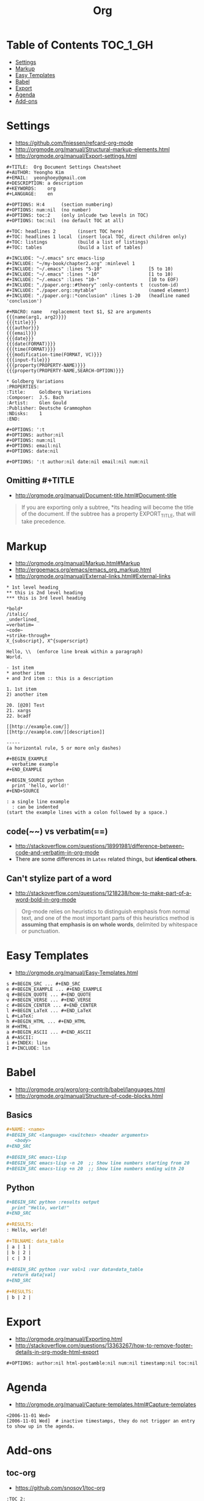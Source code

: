 #+TITLE: Org

* Table of Contents                                                :TOC_1_GH:
 - [[#settings][Settings]]
 - [[#markup][Markup]]
 - [[#easy-templates][Easy Templates]]
 - [[#babel][Babel]]
 - [[#export][Export]]
 - [[#agenda][Agenda]]
 - [[#add-ons][Add-ons]]

* Settings
- https://github.com/fniessen/refcard-org-mode
- http://orgmode.org/manual/Structural-markup-elements.html
- http://orgmode.org/manual/Export-settings.html

#+BEGIN_EXAMPLE
  ,#+TITLE:  Org Document Settings Cheatsheet
  ,#+AUTHOR: Yeongho Kim
  ,#+EMAIL:  yeonghoey@gmail.com
  ,#+DESCRIPTION: a description
  ,#+KEYWORDS:    org
  ,#+LANGUAGE:    en

  ,#+OPTIONS: H:4      (section numbering)
  ,#+OPTIONS: num:nil  (no number)
  ,#+OPTIONS: toc:2    (only inlcude two levels in TOC)
  ,#+OPTIONS: toc:nil  (no default TOC at all)

  ,#+TOC: headlines 2        (insert TOC here)
  ,#+TOC: headlines 1 local  (insert local TOC, direct children only)
  ,#+TOC: listings           (build a list of listings)
  ,#+TOC: tables             (build a list of tables)

  ,#+INCLUDE: "~/.emacs" src emacs-lisp
  ,#+INCLUDE: "~/my-book/chapter2.org" :minlevel 1
  ,#+INCLUDE: "~/.emacs" :lines "5-10"                 [5 to 10)
  ,#+INCLUDE: "~/.emacs" :lines "-10"                  [1 to 10)
  ,#+INCLUDE: "~/.emacs" :lines "10-"                  [10 to EOF)
  ,#+INCLUDE: "./paper.org::#theory" :only-contents t  (custom-id)
  ,#+INCLUDE: "./paper.org::mytable"                   (named element)
  ,#+INCLUDE: "./paper.org::*conclusion" :lines 1-20   (headline named 'conclusion')

  ,#+MACRO: name   replacement text $1, $2 are arguments
  {{{name(arg1, arg2)}}}
  {{{title}}}
  {{{author}}}
  {{{email}}}
  {{{date}}}
  {{{date(FORMAT)}}}
  {{{time(FORMAT)}}}
  {{{modification-time(FORMAT, VC)}}}
  {{{input-file}}}
  {{{property(PROPERTY-NAME)}}}
  {{{property(PROPERTY-NAME,SEARCH-OPTION)}}}

  ,* Goldberg Variations
  :PROPERTIES:
  :Title:     Goldberg Variations
  :Composer:  J.S. Bach
  :Artist:    Glen Gould
  :Publisher: Deutsche Grammophon
  :NDisks:    1
  :END:
#+END_EXAMPLE

#+BEGIN_EXAMPLE
  ,#+OPTIONS: ':t
  ,#+OPTIONS: author:nil
  ,#+OPTIONS: num:nil
  ,#+OPTIONS: email:nil
  ,#+OPTIONS: date:nil

  ,#+OPTIONS: ':t author:nil date:nil email:nil num:nil
#+END_EXAMPLE

** Omitting #+TITLE
- http://orgmode.org/manual/Document-title.html#Document-title
#+BEGIN_QUOTE
If you are exporting only a subtree,
*its heading will become the title of the document.
If the subtree has a property EXPORT_TITLE, that will take precedence.
#+END_QUOTE

* Markup
- http://orgmode.org/manual/Markup.html#Markup
- http://ergoemacs.org/emacs/emacs_org_markup.html
- http://orgmode.org/manual/External-links.html#External-links

#+BEGIN_EXAMPLE
    ,* 1st level heading
    ,** this is 2nd level heading
    ,*** this is 3rd level heading

    ,*bold*
    /italic/
    _underlined_
    =verbatim=
    ~code~
    +strike-through+
    X_{subscript}, X^{superscript}

    Hello, \\  (enforce line break within a paragraph)
    World.

    - 1st item
    ,* another item
    + and 3rd item :: this is a description

    1. 1st item
    2) another item

    20. [@20] Test
    21. xargs
    22. bcadf

    [[http://example.com/]]
    [[http://example.com/][description]]

    -----
    (a horizontal rule, 5 or more only dashes)

    ,#+BEGIN_EXAMPLE
      verbatime example
    ,#+END_EXAMPLE

    ,#+BEGIN_SOURCE python
      print 'hello, world!'
    ,#+END+SOURCE

    : a single line example
      : can be indented
    (start the example lines with a colon followed by a space.)
#+END_EXAMPLE

** code(~~) vs verbatim(==)
- http://stackoverflow.com/questions/18991981/difference-between-code-and-verbatim-in-org-mode
- There are some differences in ~Latex~ related things, but *identical others*.

** Can't stylize part of a word
- http://stackoverflow.com/questions/1218238/how-to-make-part-of-a-word-bold-in-org-mode

#+BEGIN_QUOTE
Org-mode relies on heuristics to distinguish emphasis from
normal text, and one of the most important parts of this
heuristics method is *assuming that emphasis is on whole words*,
delimited by whitespace or punctuation.
#+END_QUOTE

* Easy Templates
- http://orgmode.org/manual/Easy-Templates.html

#+BEGIN_EXAMPLE
  s #+BEGIN_SRC ... #+END_SRC
  e #+BEGIN_EXAMPLE ... #+END_EXAMPLE
  q #+BEGIN_QUOTE ... #+END_QUOTE
  v #+BEGIN_VERSE ... #+END_VERSE
  c #+BEGIN_CENTER ... #+END_CENTER
  l #+BEGIN_LaTeX ... #+END_LaTeX
  L #+LaTeX:
  h #+BEGIN_HTML ... #+END_HTML
  H #+HTML:
  a #+BEGIN_ASCII ... #+END_ASCII
  A #+ASCII:
  i #+INDEX: line
  I #+INCLUDE: lin
#+END_EXAMPLE

* Babel
- http://orgmode.org/worg/org-contrib/babel/languages.html
- http://orgmode.org/manual/Structure-of-code-blocks.html

** Basics
#+BEGIN_SRC org
  ,#+NAME: <name>
  ,#+BEGIN_SRC <language> <switches> <header arguments>
     <body>
  ,#+END_SRC

  ,#+BEGIN_SRC emacs-lisp
  ,#+BEGIN_SRC emacs-lisp -n 20  ;; Show line numbers starting from 20
  ,#+BEGIN_SRC emacs-lisp +n 20  ;; Show line numbers ending with 20
#+END_SRC

** Python
#+BEGIN_SRC org
  ,#+BEGIN_SRC python :results output
    print "Hello, world!"
  ,#+END_SRC

  ,#+RESULTS:
  : Hello, world!

  ,#+TBLNAME: data_table
  | a | 1 |
  | b | 2 |
  | c | 3 |

  ,#+BEGIN_SRC python :var val=1 :var data=data_table
    return data[val]
  ,#+END_SRC

  ,#+RESULTS:
  | b | 2 |
#+END_SRC

* Export
- http://orgmode.org/manual/Exporting.html
- http://stackoverflow.com/questions/13363267/how-to-remove-footer-details-in-org-mode-html-export

#+BEGIN_EXAMPLE
  ,#+OPTIONS: author:nil html-postamble:nil num:nil timestamp:nil toc:nil
#+END_EXAMPLE

* Agenda
- http://orgmode.org/manual/Capture-templates.html#Capture-templates

#+BEGIN_EXAMPLE
  <2006-11-01 Wed>
  [2006-11-01 Wed]  # inactive timestamps, they do not trigger an entry to show up in the agenda.
#+END_EXAMPLE
* Add-ons
** toc-org
- https://github.com/snosov1/toc-org

#+BEGIN_EXAMPLE
  :TOC_2:
  :TOC_2_gh:   (github style, [[#heading][heading]])
  :TOC_2_org:  (org style,    [[heading][heading]])
#+END_EXAMPLE

** org-reveal
- https://github.com/yjwen/org-reveal/
- https://github.com/hakimel/reveal.js/
- ~, e R B~ to generate and preview
- ~#+REVEAL_ROOT: http://cdn.jsdelivr.net/reveal.js/3.0.0/~
- ~#+REVEAL_THEME: <theme>~ :: [[https://github.com/hakimel/reveal.js/tree/master/css/theme][reveal.js/css/theme]] 

** ox-twbs
- https://github.com/marsmining/ox-twbs
- Export org as HTML compatible with Twitter Bootstrap.
- I tried to use this, but *there were some inconsistencies*. I don't use it now.
  - Some colors are indistinguishable.
  - Image links are broken if I segregate htmls from orgs

